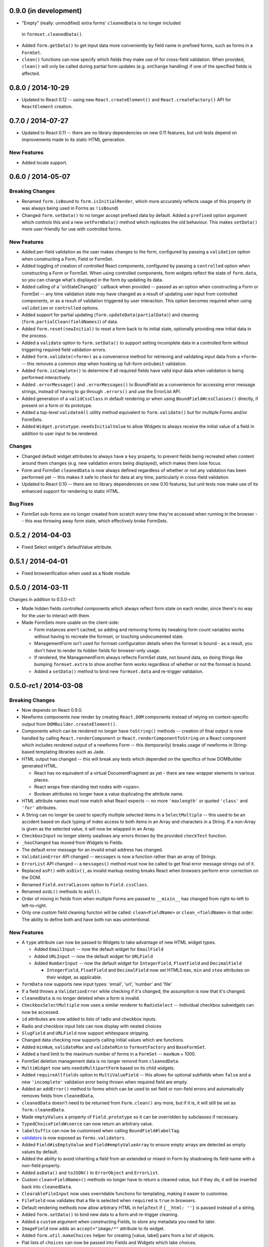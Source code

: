 0.9.0 (in development)
======================

* "Empty" (really: unmodified) extra forms' ``cleanedData`` is no longer included
 in ``formset.cleanedData()``.
* Added ``form.getData()`` to get input data more conveniently by field name in
  prefixed forms, such as forms in a ``FormSet``.
* ``clean()`` functions can now specify which fields they make use of for
  cross-field validation. When provided, ``clean()`` will only be called during
  partial form updates (e.g. ``onChange`` handling) if one of the specified
  fields is affected.

0.8.0 / 2014-10-29
==================

* Updated to React 0.12 -- using new ``React.createElement()`` and
  ``React.createFactory()`` API for ``ReactElement`` creation.

0.7.0 / 2014-07-27
==================

* Updated to React 0.11 -- there are no library dependencies on new 0.11 features,
  but unit tests depend on improvements made to its static HTML generation.

New Features
------------

* Added locale support.

0.6.0 / 2014-05-07
==================

Breaking Changes
----------------

* Renamed ``form.isBound`` to ``form.isInitialRender``, which more accurately
  reflects usage of this property (it was always being used in Forms as
  ``!isBound``)
* Changed ``form.setData()`` to no longer accept prefixed data by default.
  Added a ``prefixed`` option argument which controls this and a new
  ``setFormData()`` method which replicates the old behaviour. This makes
  ``setData()`` more user-friendly for use with controlled forms.

New Features
------------

* Added per-field validation as the user makes changes to the form, configured
  by passing a ``validation`` option when constructing a Form, Field or FormSet.
* Added toggling of creation of controlled React components, configured by
  passing a ``controlled`` option when constructing a Form or FormSet. When
  using  controlled components, form widgets reflect the state of ``form.data``,
  so you can change what's displayed in the form by updating its data.
* Added calling of a``onStateChange()`` callback when provided -- passed as an
  option when  constructing a Form or FormSet -- any time validation state may
  have changed as a result of updating user input from controlled components, or
  as a result of validation triggered by user interaction. This option becomes
  required when using ``validation`` or ``controlled`` options.
* Added support for partial updating (``form.updateData(partialData)``) and
  cleaning (``form.partialClean(fieldNames)``) of data.
* Added ``form.reset(newInitial)`` to reset a form back to its initial state,
  optionally providing new initial data in the process.
* Added a ``validate`` option to ``form.setData()`` to support setting incomplete
  data in a controlled form without triggering required field validation errors.
* Added ``form.validate(<form>)`` as a convenience method for retrieving and
  validating input data from a ``<form>`` -- this removes a common step when
  hooking up full-form ``onSubmit`` validation.
* Added ``form.isComplete()`` to determine if all required fields have valid
  input data when validation is being performed interactively.
* Added ``.errorMessage()`` and ``.errorMessages()`` to BoundField as a
  convenience for accessing error message strings, instead of having to go
  through ``.errors()`` and use the ErrorList API.
* Added generation of a ``validCssClass`` in default rendering or when using
  ``BoundField#cssClasses()`` directly, if present on a form or its prototype.
* Added a top-level ``validateAll`` utility method equivalent to
  ``form.validate()`` but for multiple Forms and/or FormSets.
* Added ``Widget.prototype.needsInitialValue`` to allow Widgets to always
  receive the initial value of a field in addition to user input to be rendered.

Changes
-------

* Changed default widget attributes to always have a ``key`` property, to prevent
  fields being recreated when content around them changes (e.g. new validation
  errors being displayed), which makes them lose focus.
* Form and FormSet ``cleanedData`` is now always defined regardless of whether
  or not any validation has been performed yet -- this makes it safe to check
  for data at any time, particularly in cross-field validation.
* Updated to React 0.10 -- there are no library dependencies on new 0.10 features,
  but unit tests now make use of its enhanced support for rendering to static
  HTML.

Bug Fixes
---------

* FormSet sub-forms are no longer created from scratch every time they're
  accessed when running in the browser -- this was throwing away form state,
  which effectively broke FormSets.

0.5.2 / 2014-04-03
==================

* Fixed Select widget's defaultValue attribute.

0.5.1 / 2014-04-01
==================

* Fixed browserification when used as a Node module.

0.5.0 / 2014-03-11
==================

Changes in addition to 0.5.0-rc1:

* Made hidden fields controlled components which always reflect form state on
  each render, since there's no way for the user to interact with them.
* Made FormSets more usable on the client-side:

  * Form instances aren't cached, so adding and removing forms by tweaking form
    count variables works without having to recreate the formset, or touching
    undocumented state.
  * ManagementForm isn't used for formset configuration details when the formset
    is bound - as a result, you don't *have* to render its hidden fields for
    browser-only usage.
  * If rendered, the ManagementForm always reflects FormSet state, not bound
    data, so doing things like bumping ``formset.extra`` to show another form
    works regardless of whether or not the formset is bound.
  * Added a ``setData()`` method to bind new ``formset.data`` and re-trigger
    validation.

0.5.0-rc1 / 2014-03-08
======================

Breaking Changes
----------------

* Now depends on React 0.9.0.
* Newforms components now render by creating ``React.DOM`` components instead of
  relying on context-specific output from ``DOMBuilder.createElement()``.
* Components which can be rendered no longer have ``toString()`` methods --
  creation of final output is now handled by calling ``React.renderComponent``
  or ``React.renderComponentToString`` on a React component which includes
  rendered output of a newforms Form -- this (temporarily) breaks usage of
  newforms in String-based templating libraries such as Jade.
* HTML output has changed -- this will break any tests which depended on the
  specifics of how DOMBuilder generated HTML.

  * React has no equivalent of a virtual DocumentFragment as yet - there are new
    wrapper elements in various places.
  * React wraps free-standing text nodes with ``<span>``.
  * Boolean attributes no longer have a value duplicating the attribute name.

* HTML attribute names must now match what React expects -- no more
  ``'maxlength'`` or quoted ``'class'`` and ``'for'`` attributes.
* A String can no longer be used to specify multiple selected items in a
  ``SelectMultiple`` -- this used to be an accident based on duck typing of
  index access to both items in an Array and characters in a String. If a
  non-Array is given as the selected value, it will now be wtapped in an Array.
* ``CheckboxInput`` no longer silenty swallows any errors thrown by the provided
  ``checkTest`` function.
* ``_hasChanged`` has moved from Widgets to Fields.
* The default error message for an invalid email address has changed.
* ``ValidationError`` API changed -- ``messages`` is now a function rather than
  an array of Strings.
* ``ErrorList`` API changed -- a ``messages()`` method must now be called to
  get final error message strings out of it.
* Replaced ``asP()`` with ``asDiv()``, as invalid markup nesting breaks React
  when browsers perform error correction on the DOM.
* Renamed ``Field.extraCLasses`` option to ``Field.cssClass``.
* Renamed ``asUL()`` methods to ``asUl()``.
* Order of mixing in fields from when multiple Forms are passed to ``__mixin__``
  has changed from right-to-left to left-to-right.
* Only one custom field cleaning functon will be called: ``clean<FieldName>``
  or ``clean_<fieldName>`` in that order. The ability to define both and have
  both run was unintentional.

New Features
------------

* A ``type`` attribute can now be passed to Widgets to take advantage of new
  HTML widget types.

  * Added ``EmailInput`` -- now the default widget for ``EmailField``
  * Added ``URLInput`` -- now the default widget for ``URLField``
  * Added ``NumberInput`` -- now the default widget for ``IntegerField``,
    ``FloatField`` and ``DecimalField``

    * ``IntegerField``, ``FloatField`` and ``DecimalField`` now set HTML5 ``max``,
      ``min`` and ``steo`` attributes on their widget, as applicable.

* ``formData`` now supports new input types: 'email', 'url', 'number' and 'file'
* If a field throws a ``ValidationError`` while checking if it's changed, the
  assumption is now that it's changed.
* ``cleanedData`` is no longer deleted when a form is invalid.
* ``CheckboxSelectMultiple`` now uses a similar renderer to ``RadioSelect`` --
  individual checkbox subwidgets can now be accessed.
* ``id`` attributes are now added to lists of radio and checkbox inputs.
* Radio and checkbox input lists can now display with nested choices
* ``SlugField`` and ``URLField`` now support whitespace stripping.
* Changed data checking now supports calling initial values which are functions.
* Added ``minNum``, ``validateMax`` and ``validateMin`` to ``formsetFactory`` and
  ``BaseFormSet``.
* Added a hard limit to the maximum number of forms in a ``FormSet`` -- ``maxNum``
  + 1000.
* FormSet deletion management data is no longer removd from ``cleanedData``.
* ``MultiWidget`` now sets ``needsMultipartForm`` based on its child widgets.
* Added ``requireAllfields`` option to ``MultiValueField`` -- this allows for
  optional subfields when ``false`` and a new ``'incomplete'`` validation error
  being thrown when required field are empty.
* Added an ``addError()`` method to forms which can be used to set field or
  non-field errors and automatically removes fields from ``cleanedData``,
* ``cleanedData`` doesn't need to be returned from ``Form.clean()`` any more,
  but if it is, it will still be set as ``form.cleanedData``.
* Made ``emptyValues`` a property of ``Field.prototype`` so it can be overridden
  by subclasses if necessary.
* ``TypedChoiceField#coerce`` can now return an arbitrary value.
* ``labelSuffix`` can now be customised when calling ``BoundField#labelTag``.
* `validators`_ is now exposed as ``forms.validators``.
* Added ``Field#isEmptyValue`` and ``Field#emptyValueArray`` to ensure empty
  arrays are detected as empty values by default.
* Added the ability to avoid inheriting a field from an extended or mixed-in
  Form by shadowing its field name with a non-field property.
* Added ``asData()`` and ``toJSON()`` to ``ErrorObject`` and ``ErrorList``.
* Custom ``clean<FieldName>()`` methods no longer have to return a cleaned
  value, but if they do, it will be inserted back into ``cleanedData``.
* ``ClearableFileInput`` now uses overridable functions for templating, making
  it easier to customise.
* ``FileField`` now validates that a file is selected when ``required`` is
  ``true`` in browsers.
* Default rendering methods now allow arbitrary HTML in ``helpText`` if
  ``{__html: ''}`` is passed instead of a string.
* Added ``form.setData()`` to bind new data to a form and re-trigger cleaning.
* Added a ``custom`` argument when constructing Fields, to store any metadata
  you need for later.
* ``ImageField`` now adds an ``accept="image/*"`` attribute to its widget.
* Added ``form.util.makeChoices`` helper for creating [value, label] pairs from
  a list of objects.
* Flat lists of ``choices`` can now be passed into Fields and Widgets which take
  choices.

Bug Fixes
---------

* ``'0'`` should be treated as true by ``CheckboxInput``.
* ``CheckboxInput._hasChanged`` now handles an initial ``'false'`` String.
* ``FloatField`` and ``DecimalField`` now accept '1.' as a valid input.
* Fixed form constructors used as __mixin__ mixins  having their own
  ``baseFields`` overwritten and the prototype properties intended for the new
  form applied to them.
* Fixed ``Boundfield#subWidgets`` not passing ``id`` or ``autoId`` along, so
  label htmlFors and input ids weren't getting generated.

0.4.2 / 2012-07-15
==================

* Automatically-added deletion fields are no longer included in the list of
  cleanedData for a FormSet [`whardeman`_]
* Data for forms marked for deletion is no longer present in a FormSet's
  cleanedData [`whardeman`_]
* Fixed ``FloatField.prototype._hasChanged()``, which wasn't comparing against
  the field's initial value
* Added ``managementFormCssClass`` to BaseFormSet's kwargs, to provide a CSS
  class for the row generated to hold the management form's hidden fields
* Added use of ``hiddenFieldRowCssClass`` to provide a CSS class for Form rows
  which were generated solely to wrap empty fields to avoid generating invalid
  HTML
* Added use of ``rowCssClass`` to provide a class for each row in a Form
  [`whardeman`_]

0.4.1 / 2012-06-29
==================

* Updated to isomorph 0.2
* Added ``extraClasses`` to Field's kwargs [`whardeman`_]

0.4.0 / 2012-03-08
==================

* Extracted validators into a `validators`_ project and added it as a dependency
  -- as a result, ``callValidator()``, ``isCallable()`` and IPv6 functions now
  live under ``forms.validators``
* Extracted URL utility functions out into `isomorph`_
* Fixed #11: a validator's error message should take precedence unless the field
  it's validating has defined a custom error message using the same error code
* Changed ``BoundField.protoype.labelTag()`` to also include the form's
  ``labelSuffix``

.. _`validators`: https://github.com/insin/validators

0.3.0 / 2012-02-10
==================

* Added GenericIPAddressField
* Renamed ``forms.validateIPV4Address`` to ``forms.validateIPv4Address`` for
  consistency with new IPv6 validation
* Added SubWidgets to allow you to iterate over invdidiual elements which make
  up a widget -- currently only used by RadioSelect
* Changed MultiValueField to run any validators it was given
* Changed URL and email address validators to handle IDNA domains
* Changed CheckboxInput to correctly handle ``0`` as a value
* Added ``BaseFormSet.prototype.hasChanged()``
* Changed Select widget to only allow for one selected option with the same
  value

0.2.0 / 2012-02-05
==================

* Backwards-incompatible change to ``forms.Form`` -- this used to be a factory
  function, but is now a constructor created with `Concur`_ which, when
  extended from, will move given Field properties into the new constructor's
  baseFields prototype property
* Backwards-incompatible change: renamed ``forms.FormSet`` to
  ``forms.formsetFactory`` so it's named like the factory function it is, rather
  than like a constructor

0.1.1 / 2012-02-01
==================

* Fixed browser build - IE7/8 object.hasOwn incompatibility fixed in isomorph.

0.1.0 / 2012-01-31
==================

* Changed code structure - now written as regular Node.js modules
* Changed API for placeholder strings, which are now ``'{placeholder}'`` style
  instead of ``'%(placeholder)s'``
* Changed ``forms.util`` API, as most utility methods have been split out into
  `isomorph`_, which is now a dependency
* Added extension sugar via `Concur`_ - all newforms constructors now have an
  ``extend()`` function

.. _`isomorph`: https://github.com/insin/isomorph
.. _`Concur`: https://github.com/insin/concur
.. _`whardeman`: https://github.com/whardeman
.. _`validators`: https://github.com/insin/validators
